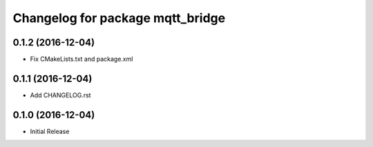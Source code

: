 ^^^^^^^^^^^^^^^^^^^^^^^^^^^^^^^^^
Changelog for package mqtt_bridge
^^^^^^^^^^^^^^^^^^^^^^^^^^^^^^^^^

0.1.2 (2016-12-04)
------------------
* Fix CMakeLists.txt and package.xml

0.1.1 (2016-12-04)
------------------
* Add CHANGELOG.rst

0.1.0 (2016-12-04)
------------------
* Initial Release
